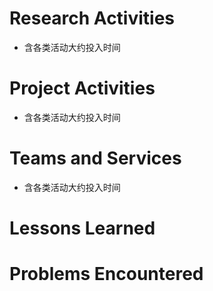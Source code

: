 # -*- coding: utf-8; mode: org -*-

* Research Activities
- 含各类活动大约投入时间

* Project Activities
- 含各类活动大约投入时间
  
* Teams and Services
- 含各类活动大约投入时间

* Lessons Learned


* Problems Encountered
